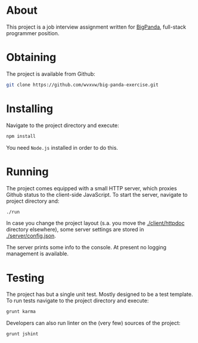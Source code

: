 * About
  This project is a job interview assignment written for [[https://bigpanda.io/][BigPanda]],
  full-stack programmer position.

* Obtaining
  The project is available from Github:
  #+BEGIN_SRC sh
    git clone https://github.com/wvxvw/big-panda-exercise.git
  #+END_SRC

* Installing
  Navigate to the project directory and execute:
  #+BEGIN_SRC sh
    npm install
  #+END_SRC
  You need =Node.js= installed in order to do this.

* Running
  The project comes equipped with a small HTTP server, which proxies
  Github status to the client-side JavaScript.  To start the server,
  navigate to project directory and:
  #+BEGIN_SRC sh
    ./run
  #+END_SRC
  In case you change the project layout (s.a. you move the
  [[./client/httpdoc]] directory elsewhere), some server settings are
  stored in [[./server/config.json]].

  The server prints some info to the console.  At present no logging
  management is available.

* Testing
  The project has but a single unit test.  Mostly designed to be a
  test template.  To run tests navigate to the project directory and
  execute:
  #+BEGIN_SRC sh
    grunt karma
  #+END_SRC
  Developers can also run linter on the (very few) sources of the project:
  #+BEGIN_SRC sh
    grunt jshint
  #+END_SRC
